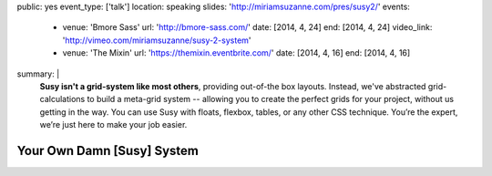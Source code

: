 public: yes
event_type: ['talk']
location: speaking
slides: 'http://miriamsuzanne.com/pres/susy2/'
events:
  - venue: 'Bmore Sass'
    url: 'http://bmore-sass.com/'
    date: [2014, 4, 24]
    end: [2014, 4, 24]
    video_link: 'http://vimeo.com/miriamsuzanne/susy-2-system'
  - venue: 'The Mixin'
    url: 'https://themixin.eventbrite.com/'
    date: [2014, 4, 16]
    end: [2014, 4, 16]
summary: |
  **Susy isn't a grid-system like most others**,
  providing out-of-the box layouts.
  Instead, we've abstracted grid-calculations
  to build a meta-grid system --
  allowing you to create the perfect grids for your project,
  without us getting in the way.
  You can use Susy with floats,
  flexbox, tables, or any other CSS technique.
  You’re the expert, we’re just here to make your job easier.


Your Own Damn [Susy] System
===========================

